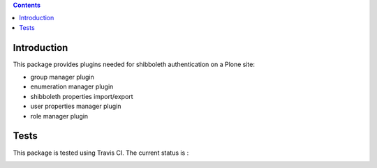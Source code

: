 .. contents::

Introduction
============

This package provides plugins needed for shibboleth authentication on a Plone site:

- group manager plugin
- enumeration manager plugin
- shibboleth properties import/export
- user properties manager plugin
- role manager plugin

Tests
=====

This package is tested using Travis CI. The current status is :

.. image:: https://travis-ci.org/affinitic/pas.plugins.shibboleth.png
    :target: http://travis-ci.org/affinitic/pas.plugins.shibboleth
